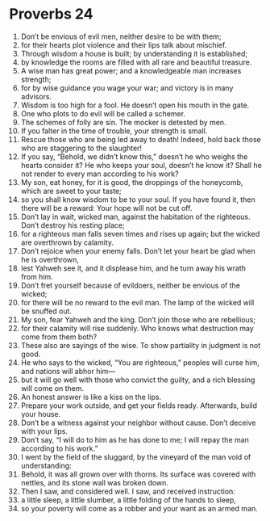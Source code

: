 ﻿
* Proverbs 24
1. Don’t be envious of evil men, neither desire to be with them; 
2. for their hearts plot violence and their lips talk about mischief. 
3. Through wisdom a house is built; by understanding it is established; 
4. by knowledge the rooms are filled with all rare and beautiful treasure. 
5. A wise man has great power; and a knowledgeable man increases strength; 
6. for by wise guidance you wage your war; and victory is in many advisors. 
7. Wisdom is too high for a fool. He doesn’t open his mouth in the gate. 
8. One who plots to do evil will be called a schemer. 
9. The schemes of folly are sin. The mocker is detested by men. 
10. If you falter in the time of trouble, your strength is small. 
11. Rescue those who are being led away to death! Indeed, hold back those who are staggering to the slaughter! 
12. If you say, “Behold, we didn’t know this,” doesn’t he who weighs the hearts consider it? He who keeps your soul, doesn’t he know it? Shall he not render to every man according to his work? 
13. My son, eat honey, for it is good, the droppings of the honeycomb, which are sweet to your taste; 
14. so you shall know wisdom to be to your soul. If you have found it, then there will be a reward: Your hope will not be cut off. 
15. Don’t lay in wait, wicked man, against the habitation of the righteous. Don’t destroy his resting place; 
16. for a righteous man falls seven times and rises up again; but the wicked are overthrown by calamity. 
17. Don’t rejoice when your enemy falls. Don’t let your heart be glad when he is overthrown, 
18. lest Yahweh see it, and it displease him, and he turn away his wrath from him. 
19. Don’t fret yourself because of evildoers, neither be envious of the wicked; 
20. for there will be no reward to the evil man. The lamp of the wicked will be snuffed out. 
21. My son, fear Yahweh and the king. Don’t join those who are rebellious; 
22. for their calamity will rise suddenly. Who knows what destruction may come from them both? 
23. These also are sayings of the wise. To show partiality in judgment is not good. 
24. He who says to the wicked, “You are righteous,” peoples will curse him, and nations will abhor him— 
25. but it will go well with those who convict the guilty, and a rich blessing will come on them. 
26. An honest answer is like a kiss on the lips. 
27. Prepare your work outside, and get your fields ready. Afterwards, build your house. 
28. Don’t be a witness against your neighbor without cause. Don’t deceive with your lips. 
29. Don’t say, “I will do to him as he has done to me; I will repay the man according to his work.” 
30. I went by the field of the sluggard, by the vineyard of the man void of understanding: 
31. Behold, it was all grown over with thorns. Its surface was covered with nettles, and its stone wall was broken down. 
32. Then I saw, and considered well. I saw, and received instruction: 
33. a little sleep, a little slumber, a little folding of the hands to sleep, 
34. so your poverty will come as a robber and your want as an armed man. 
